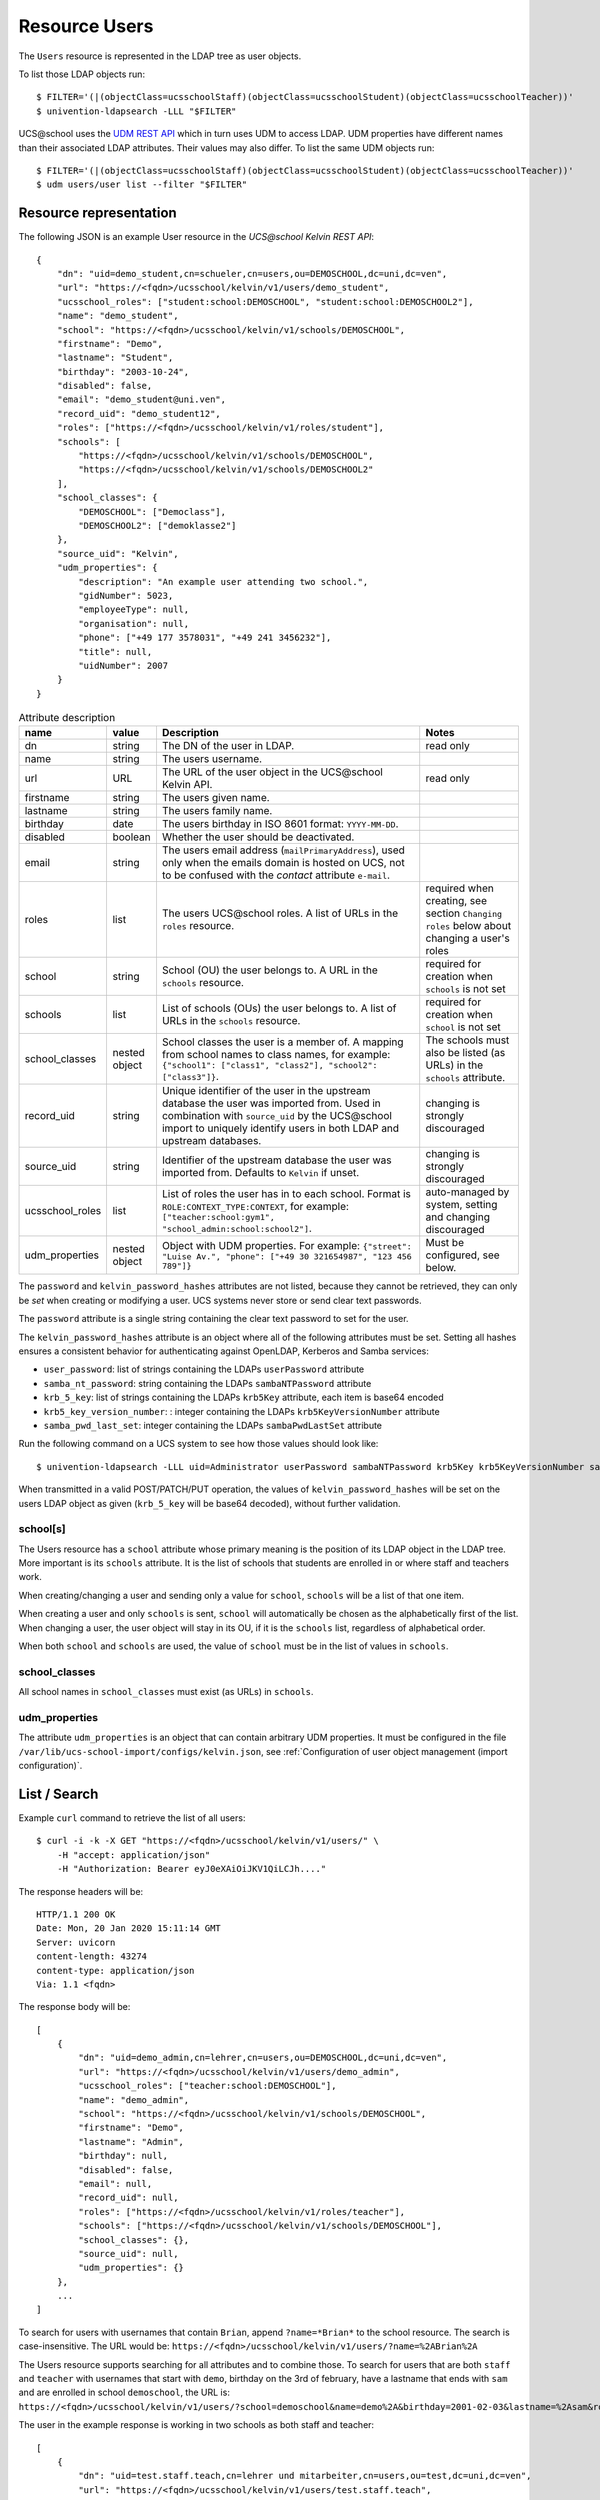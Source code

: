 Resource Users
==============

The ``Users`` resource is represented in the LDAP tree as user objects.

To list those LDAP objects run::

    $ FILTER='(|(objectClass=ucsschoolStaff)(objectClass=ucsschoolStudent)(objectClass=ucsschoolTeacher))'
    $ univention-ldapsearch -LLL "$FILTER"

UCS\@school uses the `UDM REST API`_ which in turn uses UDM to access LDAP.
UDM properties have different names than their associated LDAP attributes.
Their values may also differ.
To list the same UDM objects run::

    $ FILTER='(|(objectClass=ucsschoolStaff)(objectClass=ucsschoolStudent)(objectClass=ucsschoolTeacher))'
    $ udm users/user list --filter "$FILTER"

Resource representation
-----------------------
The following JSON is an example User resource in the *UCS\@school Kelvin REST API*::

    {
        "dn": "uid=demo_student,cn=schueler,cn=users,ou=DEMOSCHOOL,dc=uni,dc=ven",
        "url": "https://<fqdn>/ucsschool/kelvin/v1/users/demo_student",
        "ucsschool_roles": ["student:school:DEMOSCHOOL", "student:school:DEMOSCHOOL2"],
        "name": "demo_student",
        "school": "https://<fqdn>/ucsschool/kelvin/v1/schools/DEMOSCHOOL",
        "firstname": "Demo",
        "lastname": "Student",
        "birthday": "2003-10-24",
        "disabled": false,
        "email": "demo_student@uni.ven",
        "record_uid": "demo_student12",
        "roles": ["https://<fqdn>/ucsschool/kelvin/v1/roles/student"],
        "schools": [
            "https://<fqdn>/ucsschool/kelvin/v1/schools/DEMOSCHOOL",
            "https://<fqdn>/ucsschool/kelvin/v1/schools/DEMOSCHOOL2"
        ],
        "school_classes": {
            "DEMOSCHOOL": ["Democlass"],
            "DEMOSCHOOL2": ["demoklasse2"]
        },
        "source_uid": "Kelvin",
        "udm_properties": {
            "description": "An example user attending two school.",
            "gidNumber": 5023,
            "employeeType": null,
            "organisation": null,
            "phone": ["+49 177 3578031", "+49 241 3456232"],
            "title": null,
            "uidNumber": 2007
        }
    }


.. csv-table:: Attribute description
   :header: "name", "value", "Description", "Notes"
   :widths: 8, 5, 50, 18
   :escape: '

    "dn", "string", "The DN of the user in LDAP.", "read only"
    "name", "string", "The users username.", ""
    "url", "URL", "The URL of the user object in the UCS\@school Kelvin API.", "read only"
    "firstname", "string", "The users given name.", ""
    "lastname", "string", "The users family name.", ""
    "birthday", "date", "The users birthday in ISO 8601 format: ``YYYY-MM-DD``.", ""
    "disabled", "boolean", "Whether the user should be deactivated.", ""
    "email", "string", "The users email address (``mailPrimaryAddress``), used only when the emails domain is hosted on UCS, not to be confused with the *contact* attribute ``e-mail``.", ""
    "roles", "list", "The users UCS\@school roles. A list of URLs in the ``roles`` resource.", "required when creating, see section ``Changing roles`` below about changing a user''s roles"
    "school", "string", "School (OU) the user belongs to. A URL in the ``schools`` resource.", "required for creation when ``schools`` is not set"
    "schools", "list", "List of schools (OUs) the user belongs to. A list of URLs in the ``schools`` resource.", "required for creation when ``school`` is not set"
    "school_classes", "nested object", "School classes the user is a member of. A mapping from school names to class names, for example: ``{'"'school1'"': ['"'class1'"', '"'class2'"'], '"'school2'"': ['"'class3'"']}``.", "The schools must also be listed (as URLs) in the ``schools`` attribute."
    "record_uid", "string", "Unique identifier of the user in the upstream database the user was imported from. Used in combination with ``source_uid`` by the UCS\@school import to uniquely identify users in both LDAP and upstream databases.", "changing is strongly discouraged"
    "source_uid", "string", "Identifier of the upstream database the user was imported from. Defaults to ``Kelvin`` if unset.", "changing is strongly discouraged"
    "ucsschool_roles", "list", "List of roles the user has in to each school. Format is ``ROLE:CONTEXT_TYPE:CONTEXT``, for example: ``['"'teacher:school:gym1'"', '"'school_admin:school:school2'"']``.", "auto-managed by system, setting and changing discouraged"
    "udm_properties", "nested object", "Object with UDM properties. For example: ``{'"'street'"': '"'Luise Av.'"', '"'phone'"': ['"'+49 30 321654987'"', '"'123 456 789'"']}``", "Must be configured, see below."

The ``password`` and ``kelvin_password_hashes`` attributes are not listed, because they cannot be retrieved, they can only be *set* when creating or modifying a user.
UCS systems never store or send clear text passwords.

The ``password`` attribute is a single string containing the clear text password to set for the user.

The ``kelvin_password_hashes`` attribute is an object where all of the following attributes must be set. Setting all hashes ensures a consistent behavior for authenticating against OpenLDAP, Kerberos and Samba services:

* ``user_password``: list of strings containing the LDAPs ``userPassword`` attribute
* ``samba_nt_password``: string containing the LDAPs ``sambaNTPassword`` attribute
* ``krb_5_key``: list of strings containing the LDAPs ``krb5Key`` attribute, each item is base64 encoded
* ``krb5_key_version_number``: : integer containing the LDAPs ``krb5KeyVersionNumber`` attribute
* ``samba_pwd_last_set``: integer containing the LDAPs ``sambaPwdLastSet`` attribute

Run the following command on a UCS system to see how those values should look like::

    $ univention-ldapsearch -LLL uid=Administrator userPassword sambaNTPassword krb5Key krb5KeyVersionNumber sambaPwdLastSet

When transmitted in a valid POST/PATCH/PUT operation, the values of ``kelvin_password_hashes`` will be set on the users LDAP object as given (``krb_5_key`` will be base64 decoded), without further validation.

school[s]
^^^^^^^^^
The Users resource has a ``school`` attribute whose primary meaning is the position of its LDAP object in the LDAP tree.
More important is its ``schools`` attribute.
It is the list of schools that students are enrolled in or where staff and teachers work.

When creating/changing a user and sending only a value for ``school``, ``schools`` will be a list of that one item.

When creating a user and only ``schools`` is sent, ``school`` will automatically be chosen as the alphabetically first of the list.
When changing a user, the user object will stay in its OU, if it is the ``schools`` list, regardless of alphabetical order.

When both ``school`` and ``schools`` are used, the value of ``school`` must be in the list of values in ``schools``.

school_classes
^^^^^^^^^^^^^^
All school names in ``school_classes`` must exist (as URLs) in ``schools``.

udm_properties
^^^^^^^^^^^^^^
The attribute ``udm_properties`` is an object that can contain arbitrary UDM properties.
It must be configured in the file ``/var/lib/ucs-school-import/configs/kelvin.json``, see :ref:`Configuration of user object management (import configuration)`.


List / Search
-------------
Example ``curl`` command to retrieve the list of all users::

    $ curl -i -k -X GET "https://<fqdn>/ucsschool/kelvin/v1/users/" \
        -H "accept: application/json"
        -H "Authorization: Bearer eyJ0eXAiOiJKV1QiLCJh...."

The response headers will be::

    HTTP/1.1 200 OK
    Date: Mon, 20 Jan 2020 15:11:14 GMT
    Server: uvicorn
    content-length: 43274
    content-type: application/json
    Via: 1.1 <fqdn>

The response body will be::

    [
        {
            "dn": "uid=demo_admin,cn=lehrer,cn=users,ou=DEMOSCHOOL,dc=uni,dc=ven",
            "url": "https://<fqdn>/ucsschool/kelvin/v1/users/demo_admin",
            "ucsschool_roles": ["teacher:school:DEMOSCHOOL"],
            "name": "demo_admin",
            "school": "https://<fqdn>/ucsschool/kelvin/v1/schools/DEMOSCHOOL",
            "firstname": "Demo",
            "lastname": "Admin",
            "birthday": null,
            "disabled": false,
            "email": null,
            "record_uid": null,
            "roles": ["https://<fqdn>/ucsschool/kelvin/v1/roles/teacher"],
            "schools": ["https://<fqdn>/ucsschool/kelvin/v1/schools/DEMOSCHOOL"],
            "school_classes": {},
            "source_uid": null,
            "udm_properties": {}
        },
        ...
    ]

To search for users with usernames that contain ``Brian``, append ``?name=*Brian*`` to the school
resource. The search is case-insensitive. The URL would be: ``https://<fqdn>/ucsschool/kelvin/v1/users/?name=%2ABrian%2A``

The Users resource supports searching for all attributes and to combine those.
To search for users that are both ``staff`` and ``teacher`` with usernames that start with ``demo``, birthday on the 3rd of february, have a lastname that ends with ``sam`` and are enrolled in school ``demoschool``, the URL is: ``https://<fqdn>/ucsschool/kelvin/v1/users/?school=demoschool&name=demo%2A&birthday=2001-02-03&lastname=%2Asam&roles=staff&roles=teacher``

The user in the example response is working in two schools as both staff and teacher::

    [
        {
            "dn": "uid=test.staff.teach,cn=lehrer und mitarbeiter,cn=users,ou=test,dc=uni,dc=ven",
            "url": "https://<fqdn>/ucsschool/kelvin/v1/users/test.staff.teach",
            "ucsschool_roles": [
                "staff:school:test",
                "teacher:school:test",
                "staff:school:other",
                "teacher:school:other"
            ],
            "name": "test.staff.teach",
            "school": "https://<fqdn>/ucsschool/kelvin/v1/schools/test",
            "firstname": "staffer",
            "lastname": "teach",
            "birthday": "1988-03-18",
            "disabled": false,
            "email": "test.staff.teach@uni.dtr",
            "record_uid": "test.staff.teach12",
            "roles": [
                "https://<fqdn>/ucsschool/kelvin/v1/roles/staff",
                "https://<fqdn>/ucsschool/kelvin/v1/roles/teacher"
            ],
            "schools": [
                "https://<fqdn>/ucsschool/kelvin/v1/schools/test",
                "https://<fqdn>/ucsschool/kelvin/v1/schools/other"
            ],
            "school_classes": {
                "test": ["testclass", "testclass2"],
                "other": ["otherklasse", "otherklasse2"]
            },
            "source_uid": "TESTID",
            "udm_properties": {
                "description": "Working at two schools.",
                "gidNumber": 9319,
                "employeeType": "Lehrer und Mitarbeiter",
                "organisation": "School board",
                "phone": ["+123-456-789", "0321-456-987"],
                "title": "Mr.",
                "uidNumber": 12503
            }
        },
        ...
    ]


Retrieve
--------
Example ``curl`` command to retrieve a single user object::

    $ curl -k -X GET "https://<fqdn>/ucsschool/kelvin/v1/users/demo_staff" \
        -H "accept: application/json" \
        -H "Authorization: Bearer eyJ0eXAiOiJKV1QiLCJh...." | python -m json.tool

With the search being case-insensitive, the URL could also have ended in ``DeMo_StAfF``.
The response body will be similar to the following (shortened)::

    {
        "dn": "uid=demo_staff,cn=mitarbeiter,cn=users,ou=DEMOSCHOOL,dc=uni,dc=ven",
        "url": "https://<fqdn>/ucsschool/kelvin/v1/users/demo_staff",
        "ucsschool_roles": ["staff:school:DEMOSCHOOL"],
        "name": "demo_staff",
        ...
    }

Create
------
When creating a user, a number of attributes must be set, unless formatted from a template (see *Handbuch zur CLI-Import-Schnittstelle*, section `Formatierungsschema`_):

* ``name``
* ``firstname``
* ``lastname``
* ``record_uid``
* ``roles``
* ``school`` or ``schools`` (or both)
* ``source_uid``

As an example, with the following being the content of ``/tmp/create_user.json``::

    {
        "name": "bob",
        "school": "https://<fqdn>/ucsschool/kelvin/v1/schools/DEMOSCHOOL",
        "firstname": "Bob",
        "lastname": "Marley",
        "birthday": "1945-02-06",
        "disabled": true,
        "email": null,
        "record_uid": "bob23",
        "password": "s3cr3t.s3cr3t.s3cr3t",
        "roles": ["https://<fqdn>/ucsschool/kelvin/v1/roles/teacher"],
        "schools": ["https://<fqdn>/ucsschool/kelvin/v1/schools/DEMOSCHOOL"],
        "source_uid": "Reggae DB",
        "udm_properties": {
            "title": "Mr."
        }
    }

This ``curl`` command will create a user from the above data::

    $ curl -i -k -X POST "https://<fqdn>/ucsschool/kelvin/v1/users/" \
        -H "accept: application/json" \
        -H "Content-Type: application/json" \
        -H "Authorization: Bearer eyJ0eXAiOiJKV1QiLCJh...." \
        -d "$(</tmp/create_user.json)"

Response headers::

    HTTP/1.1 201 Created
    Date: Mon, 20 Jan 2020 16:24:33 GMT
    Server: uvicorn
    content-length: 714
    content-type: application/json
    Via: 1.1 <fqdn>

Response body::

    {
        "dn": "uid=bob,cn=lehrer,cn=users,ou=DEMOSCHOOL,dc=uni,dc=ven",
        "url": "https://<fqdn>/ucsschool/kelvin/v1/users/bob",
        "ucsschool_roles": ["teacher:school:DEMOSCHOOL"],
        "name": "bob",
        "school": "https://<fqdn>/ucsschool/kelvin/v1/schools/DEMOSCHOOL",
        "firstname": "Bob",
        "lastname": "Marley",
        "birthday": "1945-02-06",
        "disabled": true,
        "email": null,
        "record_uid": "bob23",
        "roles": ["https://<fqdn>/ucsschool/kelvin/v1/roles/teacher"],
        "schools": ["https://<fqdn>/ucsschool/kelvin/v1/schools/DEMOSCHOOL"],
        "school_classes": {},
        "source_uid": "Reggae DB",
        "udm_properties": {
            "description": null,
            "gidNumber": 5023,
            "employeeType": null,
            "organisation": null,
            "phone": [],
            "title": "Mr.",
            "uidNumber": 12711
        }
    }

The ``password`` attribute is missing in the response, because UCS systems never stores or sends clear text passwords.

Modify / Move
-------------

It is possible to perform complete and partial updates of existing user objects.
The ``PUT`` method expects a JSON object with all user attributes set.
The ``password`` attribute should *not* be sent repeatedly, as most password policies forbid reusing the same password.
The ``PATCH`` method will update only those attributes sent in the request.
Both methods return a complete Users resource in the response body, exactly as a ``GET`` request would.

PUT example
^^^^^^^^^^^
All required attributes must be sent with a ``PUT`` request.

As an example, with the following being the content of ``/tmp/mod_user.json``::

    {
        "name": "bob",
        "school": "https://<fqdn>/ucsschool/kelvin/v1/schools/DEMOSCHOOL",
        "firstname": "Bob72",
        "lastname": "Marley72",
        "record_uid": "bob72",
        "roles": ["https://<fqdn>/ucsschool/kelvin/v1/roles/teacher"],
        "schools": ["https://<fqdn>/ucsschool/kelvin/v1/schools/DEMOSCHOOL"],
        "source_uid": "Kelvin Test2",
        "udm_properties": {"title": "Mr.2"}
    }

This ``curl`` command will modify the user with the above data::

    $ curl -i -k -X PUT "https://<fqdn>/ucsschool/kelvin/v1/users/bob" \
        -H "accept: application/json" \
        -H "Content-Type: application/json" \
        -H "Authorization: Bearer eyJ0eXAiOiJKV1QiLCJh...." \
        -d "$(</tmp/mod_user2.json)"

Response headers::

    HTTP/1.1 200 OK
    Date: Tue, 21 Jan 2020 22:40:21 GMT
    Server: uvicorn
    content-length: 721
    content-type: application/json
    Via: 1.1 <fqdn>

Response body::

    {
        "birthday": null,
        "disabled": false,
        "dn": "uid=bob,cn=lehrer,cn=users,ou=DEMOSCHOOL,dc=uni,dc=ven",
        "email": null,
        "firstname": "Bob72",
        "lastname": "Marley72",
        "name": "bob",
        "record_uid": "bob72",
        "roles": ["https://<fqdn>/ucsschool/kelvin/v1/roles/teacher"],
        "school": "https://<fqdn>/ucsschool/kelvin/v1/schools/DEMOSCHOOL",
        "school_classes": {},
        "schools": ["https://<fqdn>/ucsschool/kelvin/v1/schools/DEMOSCHOOL"],
        "source_uid": "Kelvin Test2",
        "ucsschool_roles": ["teacher:school:DEMOSCHOOL"],
        "udm_properties": {
            "description": null,
            "employeeType": null,
            "gidNumber": 5023,
            "organisation": null,
            "phone": [],
            "title": "Mr.2",
            "uidNumber": 12816
        },
        "url": "https://<fqdn>/ucsschool/kelvin/v1/users/bob"
    }

PATCH example
^^^^^^^^^^^^^
Only the attributes that should be changed are sent with a ``PATCH`` request.
The following ``curl`` command will modify the users given name only::

    $ curl -i -k -X PATCH "https://<fqdn>/ucsschool/kelvin/v1/users/bob" \
        -H "accept: application/json" \
        -H "Content-Type: application/json" \
        -H "Authorization: Bearer eyJ0eXAiOiJKV1QiLCJh...." \
        -d '{"firstname": "Robert Nesta"}'

Response headers::

    HTTP/1.1 200 OK
    Date: Tue, 21 Jan 2020 22:51:40 GMT
    Server: uvicorn
    content-length: 728
    content-type: application/json
    Via: 1.1 <fqdn>

Response body::

    {
        "birthday": null,
        "disabled": false,
        "dn": "uid=bob,cn=lehrer,cn=users,ou=DEMOSCHOOL,dc=uni,dc=ven",
        "email": null,
        "firstname": "Robert Nesta",
        ... # abbreviated: the rest is the same
    }

Move
^^^^

When a ``PUT`` or ``PATCH`` request change the ``school`` or ``schools`` attribute, the users LDAP object may be moved to a new position in the LDAP tree.

A move will only happen, when the new value for ``school`` is not in ``schools``.

When using ``PATCH`` and changing only ``school``, ``schools`` may be updated to contain the new value of ``school``.

While changing the ``name`` attribute is technically also a move, the objects *position* in the LDAP tree will not change - only its name.

Changing a users roles
^^^^^^^^^^^^^^^^^^^^^^

Since version ``1.3.0`` of the *UCS\@school Kelvin REST API* app it is possible to change a users roles.
Not all role combination or changes are allowed though, and roles may have extra requirements.
The following lists transitions where the API user has to take extra care:

=============  =============  =========
 Old            New            Note
=============  =============  =========
any            staff          Staff users have no school classes. The ``school_class`` attribute will be cleared automatically by the Kelvin API.
any            student        Students must be member of one school class for each school they are a member of. When changing the ``roles`` attribute, the user must already have a corresponding ``school_class`` entry or a new value for ``school_class`` must be sent in the same request.
any            student        The transition is not allowed if the user is also a school administrator.
=============  =============  =========

UCS\@school user objects have a few attributes and group memberships that must be set correctly.
The online article `How a UCS@school user should look like <https://help.univention.com/t/how-a-ucs-school-user-should-look-like/15630>`_ describes those.
The Kelvin API will take care of those settings, when changing user roles.

Please be aware that changing a users role can have serious side effects.
It might be necessary to make further changes to a user object or to other systems.
For some of these processes hooks for the Kelvin API could be written.
Please test all your role changing scenarios thoroughly.
A few examples of possible problems:

* The UCS\@school import is used to provision users. The ``source_uid`` user attribute is used to select which user accounts to include in searches for existing uses. If the imports are done through the graphical UMC module, the ``source_uid`` attribute contains the role of the imported user. When user roles are changed through the *UCS\@school Kelvin REST API*, the ``source_uid`` attribute is *not* adapted. If in the mentioned import case the CSV source data is not adapted, a new user would be created with the old roles and the user with the modified roles would be deleted.
* When creating users, their email addresses are created from different templates for different roles. For example ``<firstname>.<lastname>@staff.<domain>`` for staff members and ``<firstname>[0].<lastname>@teacher.<domain>`` for teachers. When user roles are changed through the *UCS\@school Kelvin REST API*, the email address is *not* adapted.
* Home directories of UCS\@school users are located on school servers in a directory structure containing the user's role (e.g. ``/home/$OU/lehrer/$USERNAME``). The directory path is stored in the LDAP attribute ``homeDirectory`` / the UDM property ``unixhome``. The location of home directories is of no technical consequence. When user roles are changed, the *UCS\@school Kelvin REST API* will not modify the users home directory property and will not move its files and directories.


Delete
------
The ``DELETE`` method is used to delete a user object::

    $ curl -i -k -X DELETE "https://<fqdn>/ucsschool/kelvin/v1/users/bob" \
        -H "Authorization: Bearer eyJ0eXAiOiJKV1QiLCJh...."

Response headers::

    HTTP/1.1 204 No Content
    Date: Tue, 21 Jan 2020 22:57:03 GMT
    Server: uvicorn
    content-type: application/json
    Via: 1.1 <fqdn>

No response body.


.. _`Formatierungsschema`: https://docs.software-univention.de/ucsschool-import-handbuch-4.4.html#configuration:scheme_formatting
.. _`UDM REST API`: https://docs.software-univention.de/developer-reference-4.4.html#udm:rest_api
